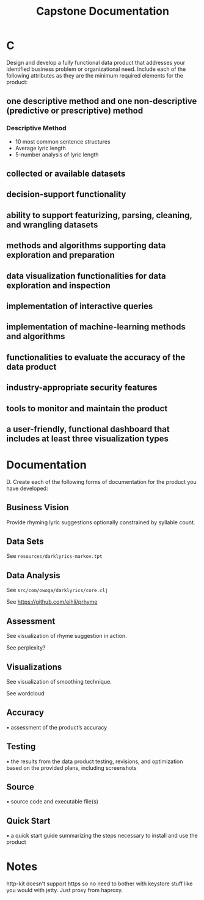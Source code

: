 #+TITLE: Capstone Documentation

* C

Design and develop a fully functional data product that addresses your identified business problem or organizational need. Include each of the following attributes as they are the minimum required elements for the product:

** one descriptive method and one non-descriptive (predictive or prescriptive) method

*** Descriptive Method

- 10 most common sentence structures
- Average lyric length
- 5-number analysis of lyric length

** collected or available datasets

** decision-support functionality

** ability to support featurizing, parsing, cleaning, and wrangling datasets

** methods and algorithms supporting data exploration and preparation

** data visualization functionalities for data exploration and inspection

** implementation of interactive queries

** implementation of machine-learning methods and algorithms

** functionalities to evaluate the accuracy of the data product

** industry-appropriate security features

** tools to monitor and maintain the product

** a user-friendly, functional dashboard that includes at least three visualization types


* Documentation

D.  Create each of the following forms of documentation for the product you have developed:

** Business Vision

Provide rhyming lyric suggestions optionally constrained by syllable count.

** Data Sets

See ~resources/darklyrics-markov.tpt~

** Data Analysis

See ~src/com/owoga/darklyrics/core.clj~

See https://github.com/eihli/prhyme

** Assessment

See visualization of rhyme suggestion in action.

See perplexity?

** Visualizations

See visualization of smoothing technique.

See wordcloud

** Accuracy

•  assessment of the product’s accuracy

** Testing

•  the results from the data product testing, revisions, and optimization based on the provided plans, including screenshots

** Source

•  source code and executable file(s)

** Quick Start

•  a quick start guide summarizing the steps necessary to install and use the product

* Notes

http-kit doesn't support https so no need to bother with keystore stuff like you would with jetty. Just proxy from haproxy.
